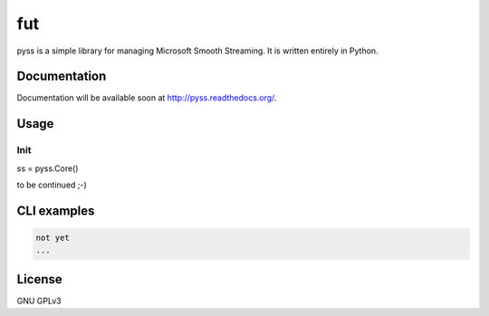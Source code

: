fut
=====

.. image:: https://travis-ci.org/oczkers/pyss.png?branch=master
        :target: https://travis-ci.org/oczkers/pyss

pyss is a simple library for managing Microsoft Smooth Streaming.
It is written entirely in Python.



Documentation
-------------
Documentation will be available soon at http://pyss.readthedocs.org/.



Usage
-----

Init
`````````````
ss = pyss.Core()


to be continued ;-)



CLI examples
------------
.. code-block:: bash

    not yet
    ...



License
-------

GNU GPLv3
